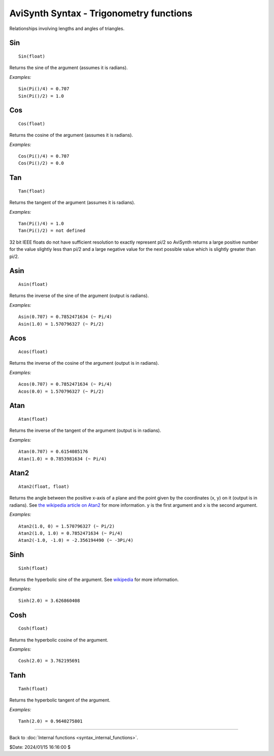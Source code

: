
AviSynth Syntax - Trigonometry functions
========================================

Relationships involving lengths and angles of triangles. 


Sin
~~~
::

    Sin(float)

Returns the sine of the argument (assumes it is radians).

*Examples:*
::

    Sin(Pi()/4) = 0.707
    Sin(Pi()/2) = 1.0

Cos
~~~
::

    Cos(float)

Returns the cosine of the argument (assumes it is radians).

*Examples:*
::

    Cos(Pi()/4) = 0.707
    Cos(Pi()/2) = 0.0

Tan
~~~
::

    Tan(float)

Returns the tangent of the argument (assumes it is radians).

*Examples:*
::

    Tan(Pi()/4) = 1.0
    Tan(Pi()/2) = not defined

32 bit IEEE floats do not have sufficient resolution to exactly represent 
pi/2 so AviSynth returns a large positive number for the value slightly less 
than pi/2 and a large negative value for the next possible value which is 
slightly greater than pi/2. 

Asin
~~~~
::

    Asin(float)

Returns the inverse of the sine of the argument (output is radians).

*Examples:*
::

    Asin(0.707) = 0.7852471634 (~ Pi/4)
    Asin(1.0) = 1.570796327 (~ Pi/2)

Acos
~~~~
::

    Acos(float)

Returns the inverse of the cosine of the argument (output is in radians).

*Examples:*
::

    Acos(0.707) = 0.7852471634 (~ Pi/4)
    Acos(0.0) = 1.570796327 (~ Pi/2)

Atan
~~~~
::

    Atan(float)

Returns the inverse of the tangent of the argument (output is in radians).

*Examples:*
::

    Atan(0.707) = 0.6154085176
    Atan(1.0) = 0.7853981634 (~ Pi/4)

Atan2
~~~~~
::

    Atan2(float, float)

Returns the angle between the positive x-axis of a plane and the point given
by the coordinates (x, y) on it (output is in radians). See `the wikipedia article on Atan2`_ for
more information. y is the first argument and x is the second argument.

*Examples:*
::

    Atan2(1.0, 0) = 1.570796327 (~ Pi/2)
    Atan2(1.0, 1.0) = 0.7852471634 (~ Pi/4)
    Atan2(-1.0, -1.0) = -2.356194490 (~ -3Pi/4)


Sinh
~~~~
::

    Sinh(float)

Returns the hyperbolic sine of the argument. See `wikipedia`_ for more
information.

*Examples:*
::

    Sinh(2.0) = 3.626860408

Cosh
~~~~
::

    Cosh(float)

Returns the hyperbolic cosine of the argument.

*Examples:*
::

    Cosh(2.0) = 3.762195691

Tanh
~~~~
::

    Tanh(float)

Returns the hyperbolic tangent of the argument.

*Examples:*
::

    Tanh(2.0) = 0.9640275801

--------

Back to :doc:`Internal functions <syntax_internal_functions>`.

$Date: 2024/01/15 16:16:00 $

.. _the wikipedia article on Atan2: http://en.wikipedia.org/wiki/Atan2
.. _wikipedia: http://en.wikipedia.org/wiki/Hyperbolic_function
